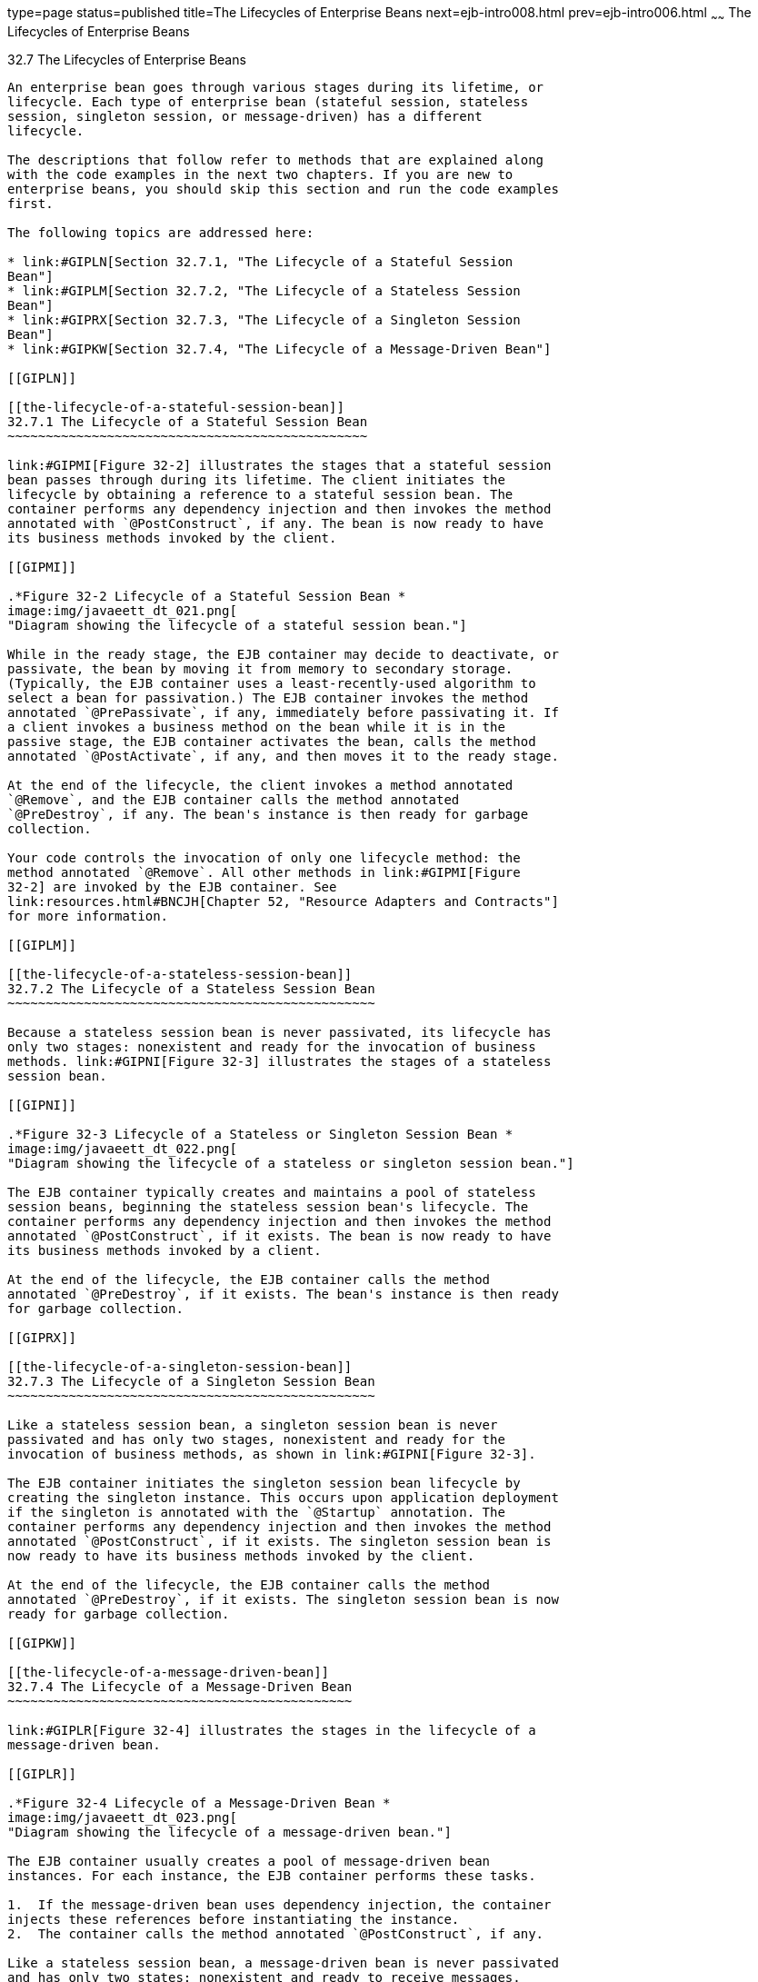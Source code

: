 type=page
status=published
title=The Lifecycles of Enterprise Beans
next=ejb-intro008.html
prev=ejb-intro006.html
~~~~~~
The Lifecycles of Enterprise Beans
==================================

[[GIPLJ]]

[[the-lifecycles-of-enterprise-beans]]
32.7 The Lifecycles of Enterprise Beans
---------------------------------------

An enterprise bean goes through various stages during its lifetime, or
lifecycle. Each type of enterprise bean (stateful session, stateless
session, singleton session, or message-driven) has a different
lifecycle.

The descriptions that follow refer to methods that are explained along
with the code examples in the next two chapters. If you are new to
enterprise beans, you should skip this section and run the code examples
first.

The following topics are addressed here:

* link:#GIPLN[Section 32.7.1, "The Lifecycle of a Stateful Session
Bean"]
* link:#GIPLM[Section 32.7.2, "The Lifecycle of a Stateless Session
Bean"]
* link:#GIPRX[Section 32.7.3, "The Lifecycle of a Singleton Session
Bean"]
* link:#GIPKW[Section 32.7.4, "The Lifecycle of a Message-Driven Bean"]

[[GIPLN]]

[[the-lifecycle-of-a-stateful-session-bean]]
32.7.1 The Lifecycle of a Stateful Session Bean
~~~~~~~~~~~~~~~~~~~~~~~~~~~~~~~~~~~~~~~~~~~~~~~

link:#GIPMI[Figure 32-2] illustrates the stages that a stateful session
bean passes through during its lifetime. The client initiates the
lifecycle by obtaining a reference to a stateful session bean. The
container performs any dependency injection and then invokes the method
annotated with `@PostConstruct`, if any. The bean is now ready to have
its business methods invoked by the client.

[[GIPMI]]

.*Figure 32-2 Lifecycle of a Stateful Session Bean *
image:img/javaeett_dt_021.png[
"Diagram showing the lifecycle of a stateful session bean."]

While in the ready stage, the EJB container may decide to deactivate, or
passivate, the bean by moving it from memory to secondary storage.
(Typically, the EJB container uses a least-recently-used algorithm to
select a bean for passivation.) The EJB container invokes the method
annotated `@PrePassivate`, if any, immediately before passivating it. If
a client invokes a business method on the bean while it is in the
passive stage, the EJB container activates the bean, calls the method
annotated `@PostActivate`, if any, and then moves it to the ready stage.

At the end of the lifecycle, the client invokes a method annotated
`@Remove`, and the EJB container calls the method annotated
`@PreDestroy`, if any. The bean's instance is then ready for garbage
collection.

Your code controls the invocation of only one lifecycle method: the
method annotated `@Remove`. All other methods in link:#GIPMI[Figure
32-2] are invoked by the EJB container. See
link:resources.html#BNCJH[Chapter 52, "Resource Adapters and Contracts"]
for more information.

[[GIPLM]]

[[the-lifecycle-of-a-stateless-session-bean]]
32.7.2 The Lifecycle of a Stateless Session Bean
~~~~~~~~~~~~~~~~~~~~~~~~~~~~~~~~~~~~~~~~~~~~~~~~

Because a stateless session bean is never passivated, its lifecycle has
only two stages: nonexistent and ready for the invocation of business
methods. link:#GIPNI[Figure 32-3] illustrates the stages of a stateless
session bean.

[[GIPNI]]

.*Figure 32-3 Lifecycle of a Stateless or Singleton Session Bean *
image:img/javaeett_dt_022.png[
"Diagram showing the lifecycle of a stateless or singleton session bean."]

The EJB container typically creates and maintains a pool of stateless
session beans, beginning the stateless session bean's lifecycle. The
container performs any dependency injection and then invokes the method
annotated `@PostConstruct`, if it exists. The bean is now ready to have
its business methods invoked by a client.

At the end of the lifecycle, the EJB container calls the method
annotated `@PreDestroy`, if it exists. The bean's instance is then ready
for garbage collection.

[[GIPRX]]

[[the-lifecycle-of-a-singleton-session-bean]]
32.7.3 The Lifecycle of a Singleton Session Bean
~~~~~~~~~~~~~~~~~~~~~~~~~~~~~~~~~~~~~~~~~~~~~~~~

Like a stateless session bean, a singleton session bean is never
passivated and has only two stages, nonexistent and ready for the
invocation of business methods, as shown in link:#GIPNI[Figure 32-3].

The EJB container initiates the singleton session bean lifecycle by
creating the singleton instance. This occurs upon application deployment
if the singleton is annotated with the `@Startup` annotation. The
container performs any dependency injection and then invokes the method
annotated `@PostConstruct`, if it exists. The singleton session bean is
now ready to have its business methods invoked by the client.

At the end of the lifecycle, the EJB container calls the method
annotated `@PreDestroy`, if it exists. The singleton session bean is now
ready for garbage collection.

[[GIPKW]]

[[the-lifecycle-of-a-message-driven-bean]]
32.7.4 The Lifecycle of a Message-Driven Bean
~~~~~~~~~~~~~~~~~~~~~~~~~~~~~~~~~~~~~~~~~~~~~

link:#GIPLR[Figure 32-4] illustrates the stages in the lifecycle of a
message-driven bean.

[[GIPLR]]

.*Figure 32-4 Lifecycle of a Message-Driven Bean *
image:img/javaeett_dt_023.png[
"Diagram showing the lifecycle of a message-driven bean."]

The EJB container usually creates a pool of message-driven bean
instances. For each instance, the EJB container performs these tasks.

1.  If the message-driven bean uses dependency injection, the container
injects these references before instantiating the instance.
2.  The container calls the method annotated `@PostConstruct`, if any.

Like a stateless session bean, a message-driven bean is never passivated
and has only two states: nonexistent and ready to receive messages.

At the end of the lifecycle, the container calls the method annotated
`@PreDestroy`, if any. The bean's instance is then ready for garbage
collection.


